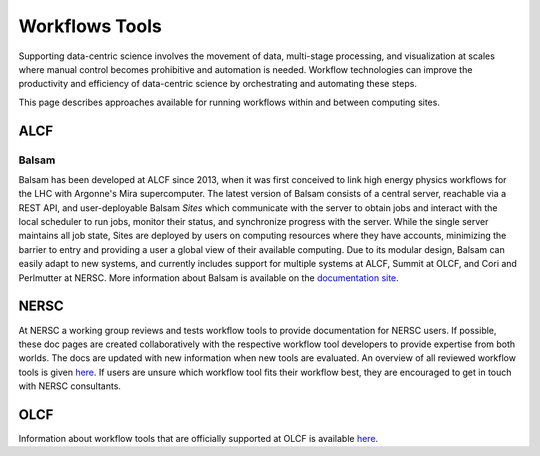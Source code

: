 Workflows Tools
===============

Supporting data-centric science involves the movement of data, multi-stage processing, and visualization at scales where manual control becomes prohibitive and automation is needed. Workflow technologies can improve the productivity and efficiency of data-centric science by orchestrating and automating these steps.

This page describes approaches available for running workflows within and between computing sites.

ALCF
~~~~

Balsam
------
Balsam has been developed at ALCF since 2013, when it was first conceived to link high energy physics workflows for the LHC with Argonne's Mira supercomputer. The latest version of Balsam consists of a central server, reachable via a REST API, and user-deployable Balsam `Sites` which communicate with the server to obtain jobs and interact with the local scheduler to run jobs, monitor their status, and synchronize progress with the server. While the single server maintains all job state, Sites are deployed by users on computing resources where they have accounts, minimizing the barrier to entry and providing a user a global view of their available computing. Due to its modular design, Balsam can easily adapt to new systems, and currently includes support for multiple systems at ALCF, Summit at OLCF, and Cori and Perlmutter at NERSC. More information about Balsam is available on the `documentation site <https://balsam.readthedocs.io/en/latest/>`_.


NERSC
~~~~~

At NERSC a working group reviews and tests workflow tools to provide documentation for NERSC users. If possible, these doc pages are created collaboratively with the respective workflow tool developers to provide expertise from both worlds. The docs are updated with new information when new tools are evaluated. An overview of all reviewed workflow tools is given `here <https://docs.nersc.gov/jobs/workflow-tools/>`_. If users are unsure which workflow tool fits their workflow best, they are encouraged to get in touch with NERSC consultants.

OLCF
~~~~
Information about workflow tools that are officially supported at OLCF is
available `here <https://docs.olcf.ornl.gov/software/workflows/index.html>`_.
